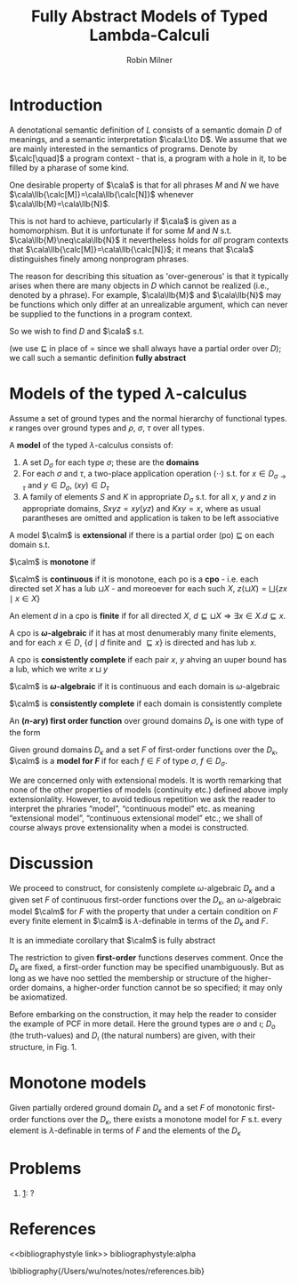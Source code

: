 #+title: Fully Abstract Models of Typed Lambda-Calculi

#+AUTHOR: Robin Milner
#+LATEX_HEADER: \input{/Users/wu/notes/preamble.tex}
#+EXPORT_FILE_NAME: ../../latex/papers/plt/fully_abstract_models_of_typed_lambda_calculi.tex
#+LATEX_HEADER: \graphicspath{{../../../paper/plt/}}
#+LATEX_HEADER: \newcommand{\CA}[1]{\cala\llbracket #1 \rrbracket}
#+OPTIONS: toc:nil
#+STARTUP: shrink

* Introduction
        A denotational semantic definition of \(L\) consists of a semantic domain \(D\) of meanings, and a
        semantic interpretation \(\cala:L\to D\). We assume that we are mainly interested in the semantics of
        programs. Denote by \(\calc[\quad]\) a program context - that is, a program with a hole in it, to be
        filled by a pharase of some kind.

        One desirable property of \(\cala\) is that for all phrases \(M\) and \(N\) we have
        \(\cala\llb{\calc[M]}=\cala\llb{\calc[N]}\) whenever \(\cala\llb{M}=\cala\llb{N}\).

        This is not hard to achieve, particularly if \(\cala\) is given as a homomorphism. But it is
        unfortunate if for some \(M\) and \(N\) s.t. \(\cala\llb{M}\neq\cala\llb{N}\) it nevertheless holds
        for /all/ program contexts that \(\cala\llb{\calc[M]}=\cala\llb{\calc[N]}\); it means that \(\cala\)
        distinguishes finely among nonprogram phrases.

        The reason for describing this situation as 'over-generous' is that it typically arises when there are
        many objects in \(D\) which cannot be realized (i.e., denoted by a phrase). For example,
        \(\cala\llb{M}\) and \(\cala\llb{N}\) may be functions which only differ at an unrealizable argument,
        which can never be supplied to the functions in a program context.
        <<1>>

        So we wish to find \(D\) and \(\cala\) s.t.
        \begin{equation*}
        \CA{M}\sqsubseteq\CA{N}\quad\text{ iff }\quad\forall\calc[\cdot].\CA{\calc[M]}\sqsubseteq\CA{\calc[N]}
        \end{equation*}
        (we use \(\sqsubseteq\) in place of = since we shall always have a partial order over \(D\)); we call
        such a semantic definition *fully abstract*


* Models of the typed \texorpdfstring{\(\lambda\)}{λ}-calculus
        Assume a set of ground types and the normal hierarchy of functional types. \(\kappa\) ranges over
        ground types and \(\rho\), \(\sigma\), \(\tau\) over all types.

        A *model* of the typed \(\lambda\)-calculus consists of:
        1. A set \(D_\sigma\) for each type \(\sigma\); these are the *domains*
        2. For each \(\sigma\) and \(\tau\), a two-place application operation \((\cdot\cdot)\) s.t. for
           \(x\in D_{\sigma\to\tau}\) and \(y\in D_{\sigma}\), \((xy)\in D_{\tau}\)
        3. A family of elements \(S\) and \(K\) in appropriate \(D_\sigma\) s.t. for all \(x\), \(y\) and
           \(z\) in appropriate domains, \(Sxyz=xy(yz)\) and \(Kxy=x\), where as usual parantheses are omitted
           and application is taken to be left associative

        A model \(\calm\) is *extensional* if there is a partial order (po) \(\sqsubseteq\) on each domain s.t.
        \begin{equation*}
        \forall z.xz\sqsubseteq yz\quad\Longleftrightarrow\quad x\sqsubseteq y
        \end{equation*}
        \(\calm\) is *monotone* if
        \begin{equation*}
        x\sqsubseteq y\Longrightarrow zx\sqsubseteq zy
        \end{equation*}
        \(\calm\) is *continuous* if it is monotone, each po is a *cpo* - i.e. each directed set \(X\) has a lub
        \(\sqcup X\) - and moreoever for each such \(X\), \(z(\sqcup X)=\bigsqcup\{zx\mid x\in X\}\)

        An element \(d\) in a cpo is *finite* if for all directed \(X\), \(d\sqsubseteq\sqcup
        X\Longrightarrow\exists x\in X.d\sqsubseteq x\).

        A cpo is *\(\omega\)-algebraic* if it has at most denumerably many finite elements, and for each
        \(x\in D\), \(\{d\mid d\text{ finite and }\sqsubseteq x\}\) is directed and has lub \(x\).

        A cpo is *consistently complete* if each pair \(x\), \(y\) ahving an uuper bound has a lub, which we
        write \(x\sqcup y\)

        \(\calm\) is *\(\omega\)-algebraic* if it is continuous and each domain is \(\omega\)-algebraic

        \(\calm\) is *consistently complete* if each domain is consistently complete

        An *(\(n\)-ary) first order function* over ground domains \(D_{\kappa}\) is one with type of the form
        \begin{equation*}
        \kappa^{(1)}\to\kappa^{(2)}\to\cdots\to\kappa^{(n)}\to\kappa^{(n+1)}
        \end{equation*}

        Given ground domains \(D_\kappa\) and a set \(F\) of first-order functions over the \(D_\kappa\),
        \(\calm\) is a *model for \(F\)*  if for each \(f\in F\) of type \(\sigma\), \(f\in D_{\sigma}\).

        We are concerned only with extensional models. It is worth remarking that none of the other properties
        of models (continuity etc.) defined above imply extensionlality. However, to avoid tedious repetition
        we ask the reader to interpret the phraries “model”, “continuous model” etc. as meaning “extensional
        model”, “continuous extensional model” etc.; we shall of course always prove extensionality when a
        modei is constructed.

* Discussion
        We proceed to construct, for consistenly complete \(\omega\)-algebraic \(D_\kappa\) and a given set
        \(F\) of continuous first-order functions over the \(D_\kappa\), an \(\omega\)-algebraic model
        \(\calm\) for \(F\) with the property that under a certain condition on \(F\) every finite element in
        \(\calm\) is \(\lambda\)-definable in terms of the \(D_\kappa\) and \(F\).

        It is an immediate corollary that \(\calm\) is fully abstract

        The restriction to given *first-order* functions deserves comment. Once the \(D_\kappa\) are fixed, a
        first-order function may be specified unambiguously. But as long as we have noo settled the membership
        or structure of the higher-order domains, a higher-order function cannot be so specified; it may only
        be axiomatized.

        Before embarking on the construction, it may help the reader to consider the example of PCF in more
        detail. Here the ground types are \(o\) and \(\iota\); \(D_o\) (the truth-values) and \(D_{\iota}\)
        (the natural numbers) are given, with their structure, in Fig. 1.


* Monotone models
        #+ATTR_LATEX: :options []
        #+BEGIN_theorem
        Given partially ordered ground domain \(D_\kappa\) and a set \(F\) of monotonic first-order functions
        over the \(D_\kappa\), there exists a monotone model for \(F\) s.t. every element is
        \(\lambda\)-definable in terms of \(F\) and the elements of the \(D_\kappa\)
        #+END_theorem


* Problems
        1. [[1]]: ?

* References
<<bibliographystyle link>>
bibliographystyle:alpha

\bibliography{/Users/wu/notes/notes/references.bib}
